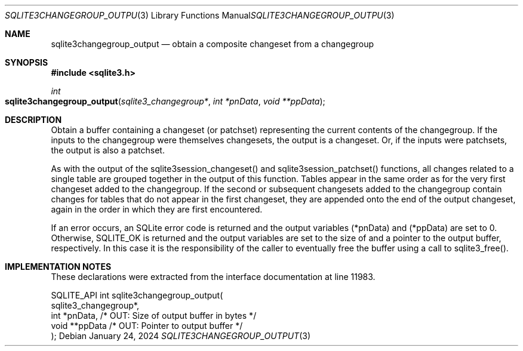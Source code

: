 .Dd January 24, 2024
.Dt SQLITE3CHANGEGROUP_OUTPUT 3
.Os
.Sh NAME
.Nm sqlite3changegroup_output
.Nd obtain a composite changeset from a changegroup
.Sh SYNOPSIS
.In sqlite3.h
.Ft int
.Fo sqlite3changegroup_output
.Fa "sqlite3_changegroup*"
.Fa "int *pnData"
.Fa "void **ppData"
.Fc
.Sh DESCRIPTION
Obtain a buffer containing a changeset (or patchset) representing the
current contents of the changegroup.
If the inputs to the changegroup were themselves changesets, the output
is a changeset.
Or, if the inputs were patchsets, the output is also a patchset.
.Pp
As with the output of the sqlite3session_changeset() and sqlite3session_patchset()
functions, all changes related to a single table are grouped together
in the output of this function.
Tables appear in the same order as for the very first changeset added
to the changegroup.
If the second or subsequent changesets added to the changegroup contain
changes for tables that do not appear in the first changeset, they
are appended onto the end of the output changeset, again in the order
in which they are first encountered.
.Pp
If an error occurs, an SQLite error code is returned and the output
variables (*pnData) and (*ppData) are set to 0.
Otherwise, SQLITE_OK is returned and the output variables are set to
the size of and a pointer to the output buffer, respectively.
In this case it is the responsibility of the caller to eventually free
the buffer using a call to sqlite3_free().
.Sh IMPLEMENTATION NOTES
These declarations were extracted from the
interface documentation at line 11983.
.Bd -literal
SQLITE_API int sqlite3changegroup_output(
  sqlite3_changegroup*,
  int *pnData,                    /* OUT: Size of output buffer in bytes */
  void **ppData                   /* OUT: Pointer to output buffer */
);
.Ed
